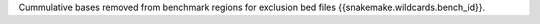 Cummulative bases removed from benchmark regions for exclusion bed files {{snakemake.wildcards.bench_id}}.
